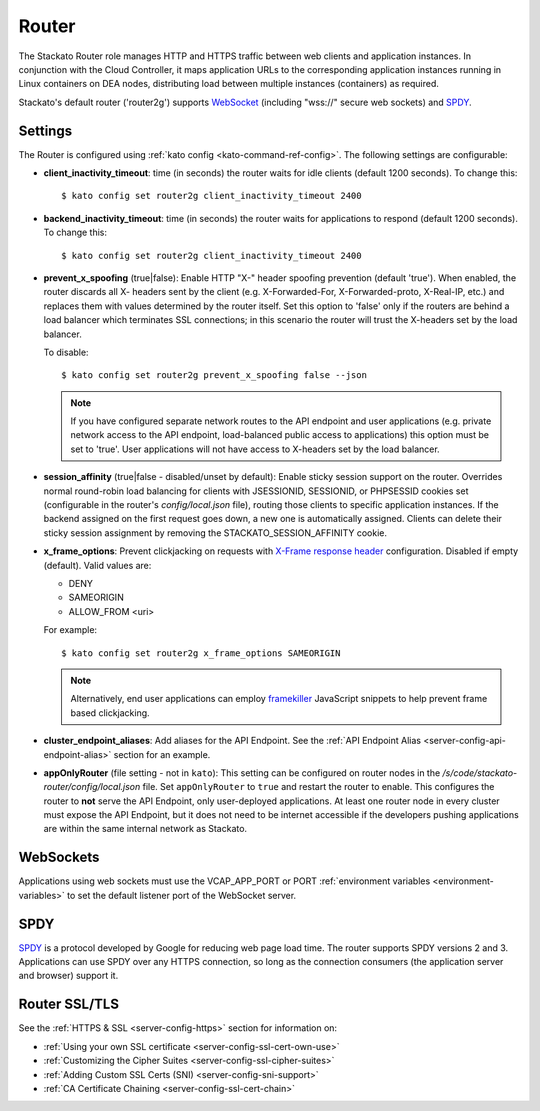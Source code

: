 .. _router:

.. index:: Router

.. index:: router

Router
======

The Stackato Router role manages HTTP and HTTPS traffic between web
clients and application instances. In conjunction with the Cloud
Controller, it maps application URLs to the corresponding application
instances running in Linux containers on DEA nodes, distributing load
between multiple instances (containers) as required. 

Stackato's default router ('router2g') supports `WebSocket
<http://www.websocket.org/aboutwebsocket.html>`_ (including "wss://"
secure web sockets) and `SPDY <http://www.chromium.org/spdy>`_.

.. _router-settings:

Settings
--------

The Router is configured using :ref:`kato config
<kato-command-ref-config>`. The following settings are configurable:

* **client_inactivity_timeout**: time (in seconds) the router waits for
  idle clients (default 1200 seconds). To change this::

    $ kato config set router2g client_inactivity_timeout 2400
  
* **backend_inactivity_timeout**: time (in seconds) the router waits for
  applications to respond (default 1200 seconds). To change this::
  
    $ kato config set router2g client_inactivity_timeout 2400

* **prevent_x_spoofing** (true|false): Enable HTTP "X-" header spoofing
  prevention (default 'true'). When enabled, the router discards all X-
  headers sent by the client (e.g. X-Forwarded-For, X-Forwarded-proto,
  X-Real-IP, etc.) and replaces them with values determined by the
  router itself. Set this option to 'false' only if the routers are
  behind a load balancer which terminates SSL connections; in this
  scenario the router will trust the X-headers set by the load balancer.
  
  To disable::
  
    $ kato config set router2g prevent_x_spoofing false --json

  .. note::
    If you have configured separate network routes to the API endpoint
    and user applications (e.g. private network access to the API
    endpoint, load-balanced public access to applications) this option
    must be set to 'true'. User applications will not have access to
    X-headers set by the load balancer.

* **session_affinity** (true|false - disabled/unset by default): Enable
  sticky session support on the router. Overrides normal round-robin
  load balancing for clients with JSESSIONID, SESSIONID, or PHPSESSID
  cookies set (configurable in the router's *config/local.json* file),
  routing those clients to specific application instances. If the
  backend assigned on the first request goes down, a new one is
  automatically assigned. Clients can delete their sticky session
  assignment by removing the STACKATO_SESSION_AFFINITY cookie.

* **x_frame_options**: Prevent clickjacking on requests with
  `X-Frame response header <https://developer.mozilla.org/en-US/docs/HTTP/X-Frame-Options>`_
  configuration. Disabled if empty (default). Valid values are:
  
  * DENY
  * SAMEORIGIN
  * ALLOW_FROM <uri>

  For example::

    $ kato config set router2g x_frame_options SAMEORIGIN

  .. note::
    Alternatively, end user applications can employ `framekiller
    <http://en.wikipedia.org/wiki/Framekiller>`_ JavaScript snippets to
    help prevent frame based clickjacking.

.. index:: Endpoint Aliases  
  
.. _router-cluster-endpoint-aliases:  

* **cluster_endpoint_aliases**: Add aliases for the API Endpoint. See
  the :ref:`API Endpoint Alias <server-config-api-endpoint-alias>`
  section for an example.

.. index:: appOnlyRouter

.. _router-app-only-router:

* **appOnlyRouter** (file setting - not in ``kato``): This setting can
  be configured on router nodes in the
  */s/code/stackato-router/config/local.json* file. Set
  ``appOnlyRouter`` to ``true`` and restart the router to enable. This
  configures the router to **not** serve the API Endpoint, only
  user-deployed applications. At least one router node in every cluster
  must expose the API Endpoint, but it does not need to be internet
  accessible if the developers pushing applications are within the same
  internal network as Stackato.
  

.. index:: WebSockets

.. _router-websockets:

WebSockets
----------

Applications using web sockets must use the VCAP_APP_PORT or PORT
:ref:`environment variables <environment-variables>` to set the default
listener port of the WebSocket server.

.. index:: SPDY

.. _router-spdy:

SPDY
----

`SPDY <http://dev.chromium.org/spdy/>`__ is a protocol developed by
Google for reducing web page load time. The router supports SPDY
versions 2 and 3. Applications can use SPDY over any HTTPS connection,
so long as the connection consumers (the application server and browser)
support it.


Router SSL/TLS
--------------

See the :ref:`HTTPS & SSL <server-config-https>` section for information on:

* :ref:`Using your own SSL certificate <server-config-ssl-cert-own-use>`
* :ref:`Customizing the Cipher Suites <server-config-ssl-cipher-suites>`
* :ref:`Adding Custom SSL Certs (SNI) <server-config-sni-support>`
* :ref:`CA Certificate Chaining <server-config-ssl-cert-chain>`